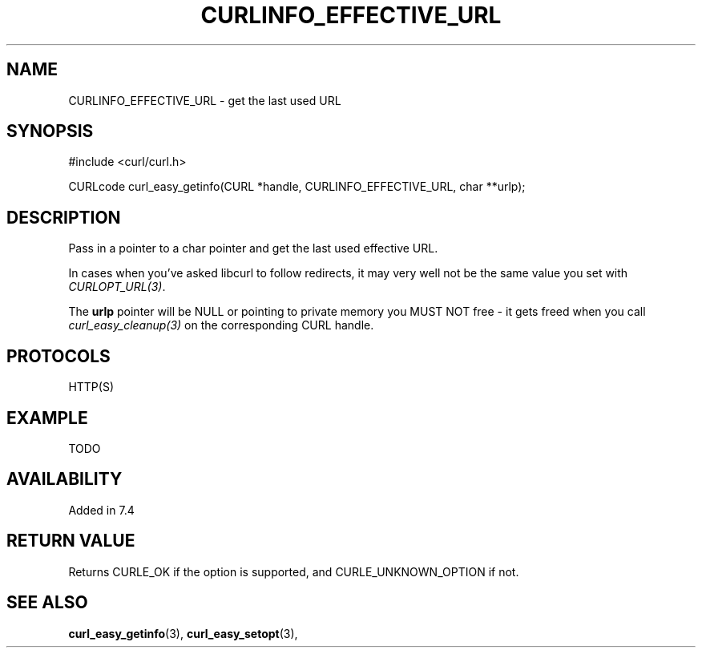 .\" **************************************************************************
.\" *                                  _   _ ____  _
.\" *  Project                     ___| | | |  _ \| |
.\" *                             / __| | | | |_) | |
.\" *                            | (__| |_| |  _ <| |___
.\" *                             \___|\___/|_| \_\_____|
.\" *
.\" * Copyright (C) 1998 - 2015, Daniel Stenberg, <daniel@haxx.se>, et al.
.\" *
.\" * This software is licensed as described in the file COPYING, which
.\" * you should have received as part of this distribution. The terms
.\" * are also available at https://curl.haxx.se/docs/copyright.html.
.\" *
.\" * You may opt to use, copy, modify, merge, publish, distribute and/or sell
.\" * copies of the Software, and permit persons to whom the Software is
.\" * furnished to do so, under the terms of the COPYING file.
.\" *
.\" * This software is distributed on an "AS IS" basis, WITHOUT WARRANTY OF ANY
.\" * KIND, either express or implied.
.\" *
.\" **************************************************************************
.\"
.TH CURLINFO_EFFECTIVE_URL 3 "28 Aug 2015" "libcurl 7.44.0" "curl_easy_getinfo options"
.SH NAME
CURLINFO_EFFECTIVE_URL \- get the last used URL
.SH SYNOPSIS
#include <curl/curl.h>

CURLcode curl_easy_getinfo(CURL *handle, CURLINFO_EFFECTIVE_URL, char **urlp);
.SH DESCRIPTION
Pass in a pointer to a char pointer and get the last used effective URL.

In cases when you've asked libcurl to follow redirects, it may very well not
be the same value you set with \fICURLOPT_URL(3)\fP.

The \fBurlp\fP pointer will be NULL or pointing to private memory you MUST NOT
free - it gets freed when you call \fIcurl_easy_cleanup(3)\fP on the
corresponding CURL handle.
.SH PROTOCOLS
HTTP(S)
.SH EXAMPLE
TODO
.SH AVAILABILITY
Added in 7.4
.SH RETURN VALUE
Returns CURLE_OK if the option is supported, and CURLE_UNKNOWN_OPTION if not.
.SH "SEE ALSO"
.BR curl_easy_getinfo "(3), " curl_easy_setopt "(3), "
